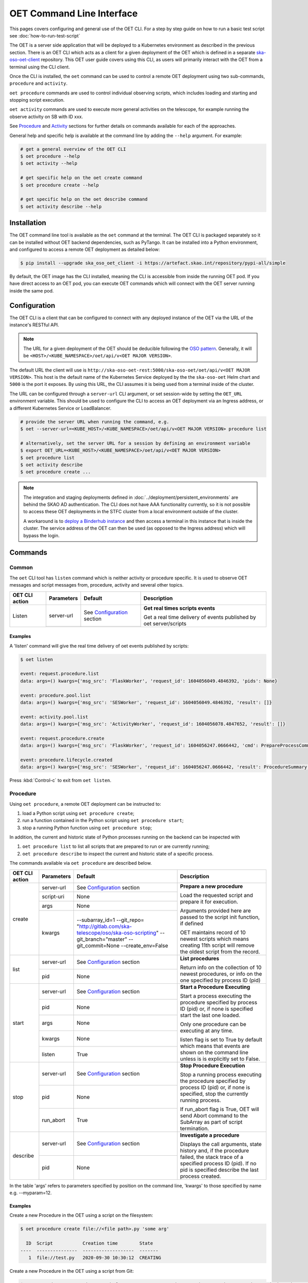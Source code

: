 .. _cli:

***************************
OET Command Line Interface
***************************

This pages covers configuring and general use of the OET CLI. For a step by step guide on how to run a basic test script see :doc:`how-to-run-test-script`

The OET is a server side application that will be deployed to a Kubernetes environment as described in the previous section. There is an OET CLI which acts as a client for a given deployment of the
OET which is defined in a separate `ska-oso-oet-client <https://gitlab.com/ska-telescope/oso/ska-oso-oet-client>`_ repository. This OET user
guide covers using this CLI, as users will primarily interact with the OET from a terminal using the CLI client.

Once the CLI is installed, the ``oet`` command can be used to control a remote OET deployment using two sub-commands, ``procedure`` and ``activity``.

``oet procedure`` commands are used to control individual observing scripts,
which includes loading and starting and stopping script execution.

``oet activity`` commands are used to execute more general activities on the
telescope, for example running the observe activity on SB with ID xxx.

See `Procedure`_ and `Activity`_ sections for further details on commands available
for each of the approaches.

General help and specific help is available at the command line by adding the
``--help`` argument. For example:

.. code-block:: console

  # get a general overview of the OET CLI
  $ oet procedure --help
  $ oet activity --help

  # get specific help on the oet create command
  $ oet procedure create --help

  # get specific help on the oet describe command
  $ oet activity describe --help

Installation
============

The OET command line tool is available as the ``oet`` command at the terminal.
The OET CLI is packaged separately so it can be installed without OET backend
dependencies, such as PyTango. It can be installed into a Python environment,
and configured to access a remote OET deployment as detailed below:

.. code-block:: console

   $ pip install --upgrade ska_oso_oet_client -i https://artefact.skao.int/repository/pypi-all/simple

By default, the OET image has the CLI installed, meaning the CLI is accessible
from inside the running OET pod. If you have direct access to an OET pod, you can execute OET commands which will connect with the
OET server running inside the same pod.

Configuration
=============

The OET CLI is a client that can be configured to connect with any deployed instance of the OET via the URL of the instance's RESTful API.

.. note::
    The URL for a given deployment of the OET should be deducible following the `OSO pattern <https://confluence.skatelescope.org/display/SE/OSO+URLs>`_.
    Generally, it will be ``<HOST>/<KUBE_NAMESPACE>/oet/api/v<OET MAJOR VERSION>``.

The default URL the client will use is ``http://ska-oso-oet-rest:5000/ska-oso-oet/oet/api/v<OET MAJOR VERSION>``. This host is the default name of the Kubernetes Service
deployed by the the ``ska-oso-oet`` Helm chart and ``5000`` is the port it exposes. By using this URL, the CLI assumes it is being used from a terminal inside of the cluster.

The URL can be configured through a  ``server-url`` CLI argument, or set session-wide by setting the
``OET_URL`` environment variable. This should be used to configure the CLI to access an OET deployment via an Ingress address, or a different Kubernetes Service or LoadBalancer.

.. code-block:: console

  # provide the server URL when running the command, e.g.
  $ oet --server-url=<KUBE_HOST>/<KUBE_NAMESPACE>/oet/api/v<OET MAJOR VERSION> procedure list

  # alternatively, set the server URL for a session by defining an environment variable
  $ export OET_URL=<KUBE_HOST>/<KUBE_NAMESPACE>/oet/api/v<OET MAJOR VERSION>
  $ oet procedure list
  $ oet activity describe
  $ oet procedure create ...

.. note::
    The integration and staging deployments defined in :doc:`../deployment/persistent_environments` are behind the SKAO AD authentication.
    The CLI does not have AAA functionality currently, so it is not possible to access these OET deployments in the STFC cluster from a local environment outside of the cluster.

    A workaround is to `deploy a Binderhub instance <https://developer.skao.int/en/latest/tools/binderhub.html>`_ and then access a terminal in this instance that is inside the cluster.
    The service address of the OET can then be used (as opposed to the Ingress address) which will bypass the login.


Commands
========

Common
------

The ``oet`` CLI tool has ``listen`` command which is neither activity or procedure specific.
It is used to observe OET messages and script messages from, procedure, activity and several
other topics.

+----------------+------------+---------------------------------------------------------+-------------------------------------+
| OET CLI action | Parameters | Default                                                 | Description                         |
+================+============+=========================================================+=====================================+
| Listen         | server-url | See `Configuration`_ section                            | **Get real times scripts events**   |
|                +------------+---------------------------------------------------------+                                     |
|                |            |                                                         | Get a real time delivery of events  |
|                |            |                                                         | published by oet server/scripts     |
+----------------+------------+---------------------------------------------------------+-------------------------------------+


Examples
~~~~~~~~

A 'listen' command will give the real time delivery of oet events published by scripts:

.. code-block:: console

  $ oet listen

  event: request.procedure.list
  data: args=() kwargs={'msg_src': 'FlaskWorker', 'request_id': 1604056049.4846392, 'pids': None}

  event: procedure.pool.list
  data: args=() kwargs={'msg_src': 'SESWorker', 'request_id': 1604056049.4846392, 'result': []}

  event: activity.pool.list
  data: args=() kwargs={'msg_src': 'ActivityWorker', 'request_id': 1604056078.4847652, 'result': []}

  event: request.procedure.create
  data: args=() kwargs={'msg_src': 'FlaskWorker', 'request_id': 1604056247.0666442, 'cmd': PrepareProcessCommand(script_uri='file://scripts/eventbus.py', init_args=<ProcedureInput(, subarray_id=1)>)}

  event: procedure.lifecycle.created
  data: args=() kwargs={'msg_src': 'SESWorker', 'request_id': 1604056247.0666442, 'result': ProcedureSummary(id=1, script_uri='file://scripts/eventbus.py', script_args={'init': <ProcedureInput(, subarray_id=1)>, 'run': <ProcedureInput(, )>}, history=<ProcessHistory(process_states=[(ProcedureState.READY, 1604056247.713874)], stacktrace=None)>, state=<ProcedureState.READY: 1>)}

Press :kbd:`Control-c` to exit from ``oet listen``.


Procedure
---------

Using ``oet procedure``, a remote OET deployment can be instructed to:

#. load a Python script using ``oet procedure create``;
#. run a function contained in the Python script using ``oet procedure start``;
#. stop a running Python function using ``oet procedure stop``;

In addition, the current and historic state of Python processes running on
the backend can be inspected with

#. ``oet procedure list`` to list all scripts that are prepared to run or are
   currently running;
#. ``oet procedure describe`` to inspect the current and historic state of a
   specific process.

The commands available via ``oet procedure`` are described below.

+----------------+------------+---------------------------------------------------------+-------------------------------------+
| OET CLI action | Parameters | Default                                                 | Description                         |
+================+============+=========================================================+=====================================+
| create         | server-url | See `Configuration`_ section                            | **Prepare a new procedure**         |
|                +------------+---------------------------------------------------------+                                     |
|                | script-uri | None                                                    | Load the requested script and       |
|                +------------+---------------------------------------------------------+ prepare it for execution.           |
|                | args       | None                                                    |                                     |
|                +------------+---------------------------------------------------------+ Arguments provided here are passed  |
|                | kwargs     | \-\-subarray_id=1                                       | to the script init function, if     |
|                |            | \-\-git_repo=                                           | defined                             |
|                |            | "http://gitlab.com/ska-telescope/oso/ska-oso-scripting" |                                     |
|                |            | \-\-git_branch="master"                                 | OET maintains record of 10 newest   |
|                |            | \-\-git_commit=None                                     | scripts which means creating 11th   |
|                |            | \-\-create_env=False                                    | script will remove the oldest       |
|                |            |                                                         | script from the record.             |
+----------------+------------+---------------------------------------------------------+-------------------------------------+
| list           | server-url | See `Configuration`_ section                            | **List procedures**                 |
|                +------------+---------------------------------------------------------+                                     |
|                | pid        | None                                                    | Return info on the collection of 10 |
|                |            |                                                         | newest procedures, or info on the   |
|                |            |                                                         | one specified by process ID (pid)   |
+----------------+------------+---------------------------------------------------------+-------------------------------------+
| start          | server-url | See `Configuration`_ section                            | **Start a Procedure Executing**     |
|                +------------+---------------------------------------------------------+                                     |
|                | pid        | None                                                    | Start a process executing           |
|                +------------+---------------------------------------------------------+ the procedure specified by process  |
|                | args       | None                                                    | ID (pid) or, if none is specified   |
|                +------------+---------------------------------------------------------+ start the last one loaded.          |
|                | kwargs     | None                                                    |                                     |
|                |            |                                                         | Only one procedure can be executing |
|                |            |                                                         | at any time.                        |
|                +------------+---------------------------------------------------------+                                     |
|                | listen     | True                                                    | listen flag is set to True by       |
|                |            |                                                         | default which means that events are |
|                |            |                                                         | shown on the command line unless    |
|                |            |                                                         | is is explicitly set to False.      |
+----------------+------------+---------------------------------------------------------+-------------------------------------+
| stop           | server-url | See `Configuration`_ section                            | **Stop Procedure Execution**        |
|                +------------+---------------------------------------------------------+                                     |
|                | pid        | None                                                    | Stop a running process executing    |
|                +------------+---------------------------------------------------------+ the procedure specified by process  |
|                | run_abort  | True                                                    | ID (pid) or, if none is specified,  |
|                |            |                                                         | stop the currently running process. |
|                |            |                                                         |                                     |
|                |            |                                                         | If run_abort flag is True, OET will |
|                |            |                                                         | send Abort command to the SubArray  |
|                |            |                                                         | as part of script termination.      |
+----------------+------------+---------------------------------------------------------+-------------------------------------+
| describe       | server-url | See `Configuration`_ section                            | **Investigate a procedure**         |
|                +------------+---------------------------------------------------------+                                     |
|                | pid        | None                                                    | Displays the call arguments, state  |
|                |            |                                                         | history and, if the procedure       |
|                |            |                                                         | failed, the stack trace of a        |
|                |            |                                                         | specified process ID (pid). If no   |
|                |            |                                                         | pid is specified describe the last  |
|                |            |                                                         | process created.                    |
+----------------+------------+---------------------------------------------------------+-------------------------------------+

In the table 'args' refers to parameters specified by position on the command line, 'kwargs' to
those specified by name e.g. --myparam=12.


Examples
~~~~~~~~

Create a new Procedure in the OET using a script on the filesystem:

.. code-block:: console

  $ oet procedure create file://<file path>.py 'some arg'

    ID  Script           Creation time        State
  ----  ---------------  -------------------  -------
     1  file://test.py   2020-09-30 10:30:12  CREATING

Create a new Procedure in the OET using a script from Git:

.. code-block:: console

  $ oet procedure create git://<path from repo root>.py --git_repo="http://<git repo>.git" --git_branch="test" --create_env=True

   ID   Script           Creation time        State
  ----  ---------------  -------------------  -------
    3  git://test3.py    2020-09-30 10:40:12  CREATING

Check the state of the Procedures currently loaded:

.. code-block:: console

  $ oet procedure list

   ID   Script           Creation time        State
  ----  ---------------  -------------------  -------
     1  file://test.py   2020-09-30 10:30:12  READY
     2  file://test2.py  2020-09-30 10:35:12  READY
     3  git://test3.py   2020-09-30 10:40:12  READY

Start a the running of a Procedure:

.. code-block:: console

  $ oet procedure start --pid=2 'bob' --simulate=false

    ID   Script           Creation time        State
  ----  ---------------  -------------------  -------
    2   file://test2.py  2020-09-30 10:35:12  RUNNING

See details of a Procedure:

.. code-block:: console

 $ oet procedure describe --pid=2

    ID  Script           URI
  ----  ---------------  -----------------------------------------
     2  file://test2.py  http://0.0.0.0:5000/ska-oso-oet/oet/api/v1/procedures/2

  Time                        State
  --------------------------  -------
  2020-09-30 10:19:38.011584  CREATING
  2020-09-30 10:19:38.016266  IDLE
  2020-09-30 10:19:38.017883  LOADING
  2020-09-30 10:19:38.018880  IDLE
  2020-09-30 10:19:38.019006  RUNNING 1
  2020-09-30 10:19:38.019021  READY
  2020-09-30 10:35:12.605270  RUNNING 2

  Index     Method     Arguments    Keyword Arguments
  --------  ---------  -----------  -------------------
      1      init      ['goodbye']  {'subarray_id': 1}
      2      run       ['bob']      {'simulate': false}

Activity
--------

Using ``oet activity``, a remote OET deployment can be instructed to:

#. execute a observing activity of a Scheduling Block with ``oet activity run``

In addition, the current and historic state of Activities can be inspected with

#. ``oet activity list`` to list all activities that have been started;
#. ``oet activity describe`` to inspect the current and historic state of a
   specific activity.

The commands available via ``oet activity`` are described below.

+----------------+---------------+---------------------------------------------------------+-------------------------------------+
| OET CLI action | Parameters    | Default                                                 | Description                         |
+================+===============+=========================================================+=====================================+
| run            | server-url    | See `Configuration`_ section                            | **Run an activity of an SB**        |
|                +---------------+---------------------------------------------------------+                                     |
|                | activity-name | None                                                    | Create and run a script referenced  |
|                +---------------+---------------------------------------------------------+ by an activity defined in an SB.    |
|                | sbd-id        | None                                                    | The activity-name and sbd-id are    |
|                +---------------+---------------------------------------------------------+ mandatory arguments. script-args is |
|                | script-args   | None                                                    | a dictionary defining function name |
|                +---------------+---------------------------------------------------------+ as a key (e.g. 'init') and any      |
|                | prepare-only  | False                                                   | keyword arguments to be passed for  |
|                +---------------+---------------------------------------------------------+ the function on top of arguments    |
|                | create-env    | False                                                   | present in the SB. Only keyword args|
|                +---------------+---------------------------------------------------------+ are currently allowed.              |
|                | listen        | True                                                    |                                     |
|                |               |                                                         | preparep-only should be set to False|
|                |               |                                                         | if the script referred to by SB and |
|                |               |                                                         | activity is not to be run yet. To   |
|                |               |                                                         | start a prepared script, use the    |
|                |               |                                                         | `oet procedure` commands.           |
|                |               |                                                         |                                     |
|                |               |                                                         | create-env flag should be set to    |
|                |               |                                                         | True if script referred to by SB is |
|                |               |                                                         | a Git script and requires a non-    |
|                |               |                                                         | default environment to run.         |
+----------------+---------------+---------------------------------------------------------+-------------------------------------+
| list           | server-url    | See `Configuration`_ section                            | **List activities**                 |
|                +---------------+---------------------------------------------------------+                                     |
|                | aid           | None                                                    | Return info on the collection of 10 |
|                |               |                                                         | newest activities, or info on the   |
|                |               |                                                         | one specified by activity ID (aid)  |
+----------------+---------------+---------------------------------------------------------+-------------------------------------+
| describe       | server-url    | See note above                                          | **Investigate an activity**         |
|                +---------------+---------------------------------------------------------+                                     |
|                | aid           | None                                                    | Displays the script arguments, and  |
|                |               |                                                         | the state history of a specified    |
|                |               |                                                         | activity ID (aid). If no aid is     |
|                |               |                                                         | specified describe the last activity|
|                |               |                                                         | created.                            |
+----------------+---------------+---------------------------------------------------------+-------------------------------------+

The activity name is given in the SBD and although this can be set to anything in the PDM,
a typical observation was envisaged as having multiple activities, including ``allocate``
(assign resources) and ``observe`` (configure and then run a scan). It is now assumed that only
one script will be used and OSO Scripting, for example, now only contains a single script,
``allocate_and_observe.py``. This could be given any activity name, with ``observe`` probably
being the best choice.

One reason for only wanting to run one activity per SBD is that currently each would create
a separate Scheduling Block Instance (SBI) as the OET has no state management that allows it to
link different activities taking place as part of the same SBD. This might change in the future.

Examples
~~~~~~~~

Running an Activity with name ``observe`` inside SBDefinition ``sbd-123`` with run time arguments passed into the script:

.. code-block:: console

  $ oet activity run observe sbd-123 --script-args='{"init": {"kwargs": {"foo": "bar"}}}'

    ID  Activity    SB ID    Creation Time          Procedure ID  State
  ----  ----------  -------  -------------------  --------------  ---------
     1  observe     sbd-123  2023-01-06 13:56:47               1  REQUESTED

Note the use of keyword arguments for the script arguments. These will be
passed as arguments when each function in the script is run. If the given
keyword argument is already defined in the Scheduling Block, the value
will be overwritten with the user provided one.

See details of an Activity:

.. code-block:: console

 $ oet activity describe --aid=1

    ID  Activity    SB ID      Procedure ID  State
  ----  ----------  -------  --------------  ---------
     1  observe     sbd-123               1  COMPLETE

  URI                                        Prepare Only
  -----------------------------------------  --------------
  http://0.0.0.0:5000/ska-oso-oet/oet/api/v1/activities/1  False

  Time                        State
  --------------------------  ---------
  2023-01-06 13:56:47.655175  REQUESTED
  2023-01-06 13:56:47.934723  PREPARED
  2023-01-06 13:56:48.004753  RUNNING
  2023-01-06 13:56:50.382756  COMPLETE


  Script Arguments
  ----------------

  Method    Arguments    Keyword Arguments
  --------  -----------  -------------------
  init      [1, 'foo']   {'foo': 'bar'}
